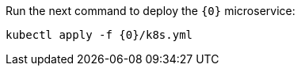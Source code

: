 Run the next command to deploy the `{0}` microservice:

[source,bash]
----
kubectl apply -f {0}/k8s.yml
----

